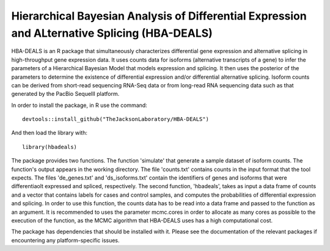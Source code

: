 ##############################################################################################
Hierarchical Bayesian Analysis of Differential Expression and ALternative Splicing (HBA-DEALS)
##############################################################################################

HBA-DEALS is an R package that simultaneously characterizes differential gene expression and 
alternative splicing in high-throughput gene expression data.  It uses counts data for isoforms (alternative transcripts of a gene)
to infer the parameters of a Hierarchical Bayesian Model that models expression and splicing.  It then uses the posterior of the parameters to determine the existence of differential expression and/or differential alternative splicing.  Isoform counts can be derived from short-read sequencing RNA-Seq data or from long-read RNA sequencing data such as that generated by the PacBio SequelII platform.

In order to install the package, in R use the command:  ::

  devtools::install_github("TheJacksonLaboratory/HBA-DEALS")

And then load the library with: ::

  library(hbadeals)

The package provides two functions.  The function 'simulate' that generate a sample dataset of isoform counts.  The function's output appears in the working directory.  The file 'counts.txt' contains counts in the input format that the tool expects.  The files 'de_genes.txt' and 'ds_isoforms.txt' contain the identifiers of genes and isoforms that were differentiaolt expressed and spliced, respectively.
The second function, 'hbadeals', takes as input a data frame of counts and a vector that contains labels for cases and control samples, and computes the probabilities of differential expression and splicing.  In order to use this function, the counts data has to be read into a data frame and passed to the function as an argument.  It is recommended to uses the parameter mcmc.cores in order to allocate as many cores as possible to the execution of the function, as the MCMC algorithm that HBA-DEALS uses has a high computational cost.

The package has dependencies that should be installed with it.  Please see the documentation of the relevant packages if encountering any platform-specific issues.
